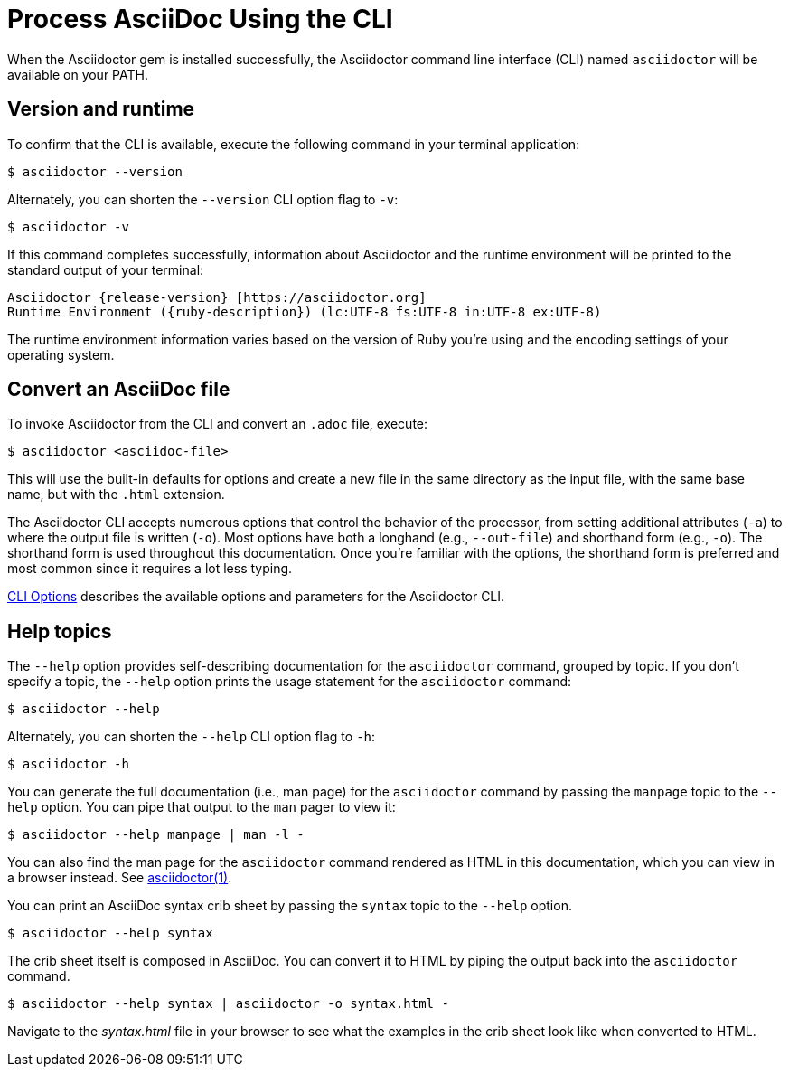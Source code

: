 = Process AsciiDoc Using the CLI

////
command-line-usage.adoc
Command line usage quick start for Asciidoctor
included in the install-toolchain and user-manual documents
////

When the Asciidoctor gem is installed successfully, the Asciidoctor command line interface (CLI) named `asciidoctor` will be available on your PATH.

== Version and runtime

To confirm that the CLI is available, execute the following command in your terminal application:

 $ asciidoctor --version

Alternately, you can shorten the `--version` CLI option flag to `-v`:

 $ asciidoctor -v

If this command completes successfully, information about Asciidoctor and the runtime environment will be printed to the standard output of your terminal:

[subs=attributes+]
 Asciidoctor {release-version} [https://asciidoctor.org]
 Runtime Environment ({ruby-description}) (lc:UTF-8 fs:UTF-8 in:UTF-8 ex:UTF-8)

The runtime environment information varies based on the version of Ruby you're using and the encoding settings of your operating system.

== Convert an AsciiDoc file

To invoke Asciidoctor from the CLI and convert an `.adoc` file, execute:

 $ asciidoctor <asciidoc-file>

This will use the built-in defaults for options and create a new file in the same directory as the input file, with the same base name, but with the `.html` extension.

The Asciidoctor CLI accepts numerous options that control the behavior of the processor, from setting additional attributes (`-a`) to where the output file is written (`-o`).
Most options have both a longhand (e.g., `--out-file`) and shorthand form (e.g., `-o`).
The shorthand form is used throughout this documentation.
Once you're familiar with the options, the shorthand form is preferred and most common since it requires a lot less typing.

xref:man1/asciidoctor.adoc#options[CLI Options] describes the available options and parameters for the Asciidoctor CLI.

== Help topics

The `--help` option provides self-describing documentation for the `asciidoctor` command, grouped by topic.
If you don't specify a topic, the `--help` option prints the usage statement for the `asciidoctor` command:

 $ asciidoctor --help

Alternately, you can shorten the `--help` CLI option flag to `-h`:

 $ asciidoctor -h

You can generate the full documentation (i.e., man page) for the `asciidoctor` command by passing the `manpage` topic to the `--help` option.
You can pipe that output to the `man` pager to view it:

 $ asciidoctor --help manpage | man -l -

You can also find the man page for the `asciidoctor` command rendered as HTML in this documentation, which you can view in a browser instead.
See xref:man1/asciidoctor.adoc[asciidoctor(1)].

You can print an AsciiDoc syntax crib sheet by passing the `syntax` topic to the `--help` option.

 $ asciidoctor --help syntax

The crib sheet itself is composed in AsciiDoc.
You can convert it to HTML by piping the output back into the `asciidoctor` command.

 $ asciidoctor --help syntax | asciidoctor -o syntax.html -

Navigate to the [.path]_syntax.html_ file in your browser to see what the examples in the crib sheet look like when converted to HTML.
